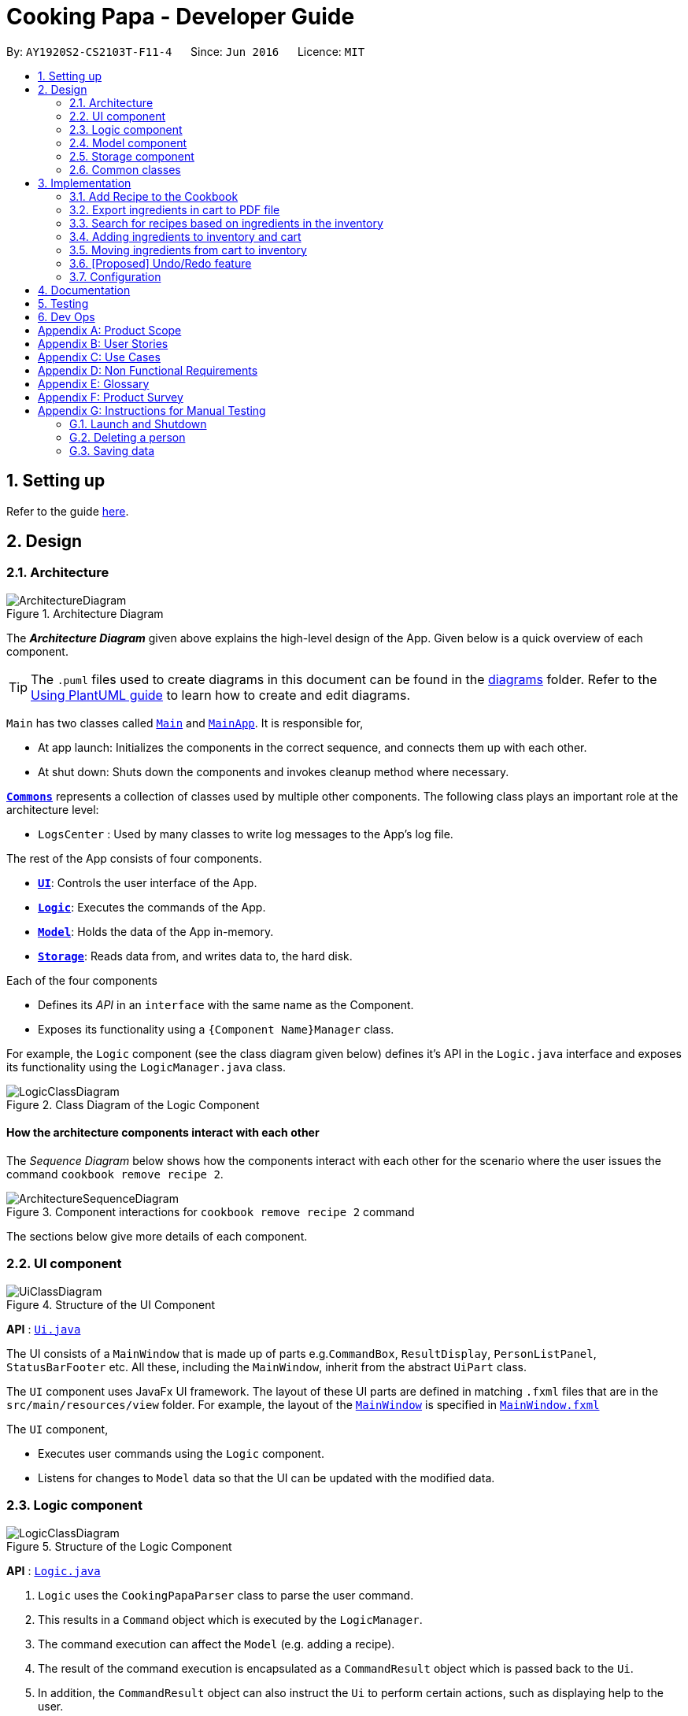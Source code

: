 = Cooking Papa - Developer Guide
:site-section: DeveloperGuide
:toc:
:toc-title:
:toc-placement: preamble
:sectnums:
:experimental:
:imagesDir: images
:stylesDir: stylesheets
:xrefstyle: full
ifdef::env-github[]
:tip-caption: :bulb:
:note-caption: :information_source:
:warning-caption: :warning:
endif::[]
:repoURL: https://github.com/AY1920S2-CS2103T-F11-4/main

By: `AY1920S2-CS2103T-F11-4`      Since: `Jun 2016`      Licence: `MIT`

== Setting up

Refer to the guide <<SettingUp#, here>>.

== Design

[[Design-Architecture]]
=== Architecture

.Architecture Diagram
image::ArchitectureDiagram.png[]

The *_Architecture Diagram_* given above explains the high-level design of the App. Given below is a quick overview of each component.

[TIP]
The `.puml` files used to create diagrams in this document can be found in the link:{repoURL}/docs/diagrams/[diagrams] folder.
Refer to the <<UsingPlantUml#, Using PlantUML guide>> to learn how to create and edit diagrams.

`Main` has two classes called link:{repoURL}/src/main/java/seedu/address/Main.java[`Main`] and link:{repoURL}/src/main/java/seedu/address/MainApp.java[`MainApp`]. It is responsible for,

* At app launch: Initializes the components in the correct sequence, and connects them up with each other.
* At shut down: Shuts down the components and invokes cleanup method where necessary.

<<Design-Commons,*`Commons`*>> represents a collection of classes used by multiple other components.
The following class plays an important role at the architecture level:

* `LogsCenter` : Used by many classes to write log messages to the App's log file.

The rest of the App consists of four components.

* <<Design-Ui,*`UI`*>>: Controls the user interface of the App.
* <<Design-Logic,*`Logic`*>>: Executes the commands of the App.
* <<Design-Model,*`Model`*>>: Holds the data of the App in-memory.
* <<Design-Storage,*`Storage`*>>: Reads data from, and writes data to, the hard disk.

Each of the four components

* Defines its _API_ in an `interface` with the same name as the Component.
* Exposes its functionality using a `{Component Name}Manager` class.

For example, the `Logic` component (see the class diagram given below) defines it's API in the `Logic.java` interface and exposes its functionality using the `LogicManager.java` class.

.Class Diagram of the Logic Component
image::LogicClassDiagram.png[]

[discrete]
==== How the architecture components interact with each other

The _Sequence Diagram_ below shows how the components interact with each other for the scenario where the user issues the command `cookbook remove recipe 2`.

.Component interactions for `cookbook remove recipe 2` command
image::ArchitectureSequenceDiagram.png[]

The sections below give more details of each component.

[[Design-Ui]]
=== UI component

.Structure of the UI Component
image::UiClassDiagram.png[]

*API* : link:{repoURL}/src/main/java/seedu/address/ui/Ui.java[`Ui.java`]

The UI consists of a `MainWindow` that is made up of parts e.g.`CommandBox`, `ResultDisplay`, `PersonListPanel`, `StatusBarFooter` etc. All these, including the `MainWindow`, inherit from the abstract `UiPart` class.

The `UI` component uses JavaFx UI framework. The layout of these UI parts are defined in matching `.fxml` files that are in the `src/main/resources/view` folder. For example, the layout of the link:{repoURL}/src/main/java/seedu/address/ui/MainWindow.java[`MainWindow`] is specified in link:{repoURL}/src/main/resources/view/MainWindow.fxml[`MainWindow.fxml`]

The `UI` component,

* Executes user commands using the `Logic` component.
* Listens for changes to `Model` data so that the UI can be updated with the modified data.

[[Design-Logic]]
=== Logic component

[[fig-LogicClassDiagram]]
.Structure of the Logic Component
image::LogicClassDiagram.png[]

*API* :
link:{repoURL}/src/main/java/seedu/address/logic/Logic.java[`Logic.java`]

.  `Logic` uses the `CookingPapaParser` class to parse the user command.
.  This results in a `Command` object which is executed by the `LogicManager`.
.  The command execution can affect the `Model` (e.g. adding a recipe).
.  The result of the command execution is encapsulated as a `CommandResult` object which is passed back to the `Ui`.
.  In addition, the `CommandResult` object can also instruct the `Ui` to perform certain actions, such as displaying help to the user.

Given below is the Sequence Diagram for interactions within the `Logic` component for the `execute("cookbook remove recipe 2")` API call.

.Interactions Inside the Logic Component for the `cookbook remove recipe 2` Command
image::CookbookRemoveRecipeSequenceDiagram.png[]

NOTE: The lifeline for `DeleteCommandParser` should end at the destroy marker (X) but due to a limitation of PlantUML, the lifeline reaches the end of diagram.

[[Design-Model]]
=== Model component

.Structure of the Model Component
image::ModelClassDiagram.png[]

*API* : link:{repoURL}/src/main/java/seedu/address/model/Model.java[`Model.java`]

The `Model`,

* stores a `UserPref` object that represents the user's preferences.
* stores the Cookbook data.
* exposes an unmodifiable `ObservableList<Recipe>` that can be 'observed' e.g. the UI can be bound to this list so that the UI automatically updates when the data in the list change.
* does not depend on any of the other three components.

[NOTE]
As a more OOP model, we can store a `Tag` list in `Cookbook`, which `Recipe` can reference. This would allow `Cookbook` to only require one `Tag` object per unique `Tag`, instead of each `Recipe` needing their own `Tag` object. An example of how such a model may look like is given below. +
 +
image:BetterModelClassDiagram.png[]

[[Design-Storage]]
=== Storage component

.Structure of the Storage Component
image::StorageClassDiagram.png[]

*API* : link:{repoURL}/src/main/java/seedu/address/storage/Storage.java[`Storage.java`]

The `Storage` component,

* can save `UserPref` objects in json format and read it back.
* can save `Cookbook` data in json format and read it back.
* can save `Inventory` data in json format and read it back.
* can save `Cart` data in json format and read it back.

[[Design-Commons]]
=== Common classes

Classes used by multiple components are in the `seedu.addressbook.commons` package.

== Implementation

This section describes some noteworthy details on how certain features are implemented.

=== Add Recipe to the Cookbook
==== Implementation

The recipe addition mechanism is facilitated by `CookbookAddCommand`, which extends the `Command` abstract class. The
format of the command is as follows: `cookbook add recipe n/NAME d/DESCRIPTION [i/INGREDIENT_NAME]... [q/INGREDIENT_QUANTITY]... [t/TAG]...`.

Below is a step by step sequence of what happens when a user enters this command:

. The user enters a recipe adding command using the command line input `cookbook add recipe n/NAME d/DESCRIPTION
[i/INGREDIENT]... [q/QUANTITY]... [s/STEP_DESCRIPTION]... [t/TAG]...`.
.  `CookbookAddCommandParser` parsers the user input and checks if `n/NAME` and `d/DESCRIPTION` are provided. It then
parses the input into the following fields: recipe name, recipe description, ingredients, steps, and tags.

+
Note that
the ingredient names and ingredient quantities provided must be the same, or a `ParseException` will be thrown:
+
[source,java]
----
if (names.size() != quantities.size()) {
    throw new ParseException(
        String.format(MESSAGE_DIFFERENT_NUMBER_OF_INPUTS, names.size(), quantities.size()));
}
----
{blank}

. These fields are then passed as parameters for `Recipe`, which is then passed as the parameter for
`CookbookAddCommand` and returned to `LogicManager`.
. `LogicManager` calls `CookbookAddCommand#execute()` which checks if the cookbook already contains the same recipe with the same name, description, ingredient names, ingredient quantities, and tags using `Model#hasCookbookRecipe()`.
+
If there is a duplicate, a `CommandException` is thrown, stating that the user is attempting to add a duplicate recipe:
+
[source,java]
----
if (model.hasCookbookRecipe(toAdd)) {
    throw new CommandException(MESSAGE_DUPLICATE_RECIPE);
}
----
. If `CommandException` is not thrown, `Model#addCookbookRecipe` will be executed, with the recipe to be added as a parameter.
. `Model#addCookbookRecipe()` then executes `Cookbook#addRecipe()`, which adds the recipe to the cookbook, and the
`FilteredList<Recipe>` representing the recipes in the cookbook are updated with `Model#updateFilteredCookbookRecipeList()`:
+
[source,java]
----
updateFilteredCookbookRecipeList(PREDICATE_SHOW_ALL_RECIPES)
----
where `PREDICATE_SHOW_ALL_RECIPES = unused -> true`.
. A `CommandResult` with the text to display to the user is then returned to `LogicManager`, which can passed back to
`MainWindow`, which displays it to the user on the CLI and GUI: `resultDisplay.setFeedbackToUser(commandResult.getFeedbackToUser())`. The text displayed will notify the user on whether
their addition was successful.

.UML object diagram of Recipe
image::RecipeObjectDiagram.png[]

==== Implementation reasoning

This command is implemented this way  to allow a user to add a recipe with optional fields (ingredients, steps, tags) -
only the recipe name and recipe description are mandatory fields. This way, a user does not have input all the fields
that they may not have at the moment to create a recipe. After creating the skeleton of the recipe, the user can then
use the other `Cookbook` commands to add ingredients and steps to the recipe. However, one key point is that should
ingredient names be provided, the same number of ingredient quantities have to be provided as well.

==== Sequence diagram
The following sequence diagram shows how the recipe adding function works (full command [`cookbook add recipe
                                                                                          n/Recipe name d/Recipe
                                                                                          description i/Ingredient 1
                                                                                          q/1 piece i/Ingredient 2
                                                                                          q/20 ml s/Do step 1 s/Do
                                                                                          step 2 t/This t/Is t/A
                                                                                          t/Tag`]  omitted from diagram
for brevity):

.Sequence diagram for CookbookAddCommand
image::CookbookAddRecipeSequenceDiagram.png[]

==== How the feature works
Step 1: Input the command in the command box, then hit kbd:[Enter] on the keyboard. The command is as follows:
`cookbook add recipe n/Recipe name d/Recipe description i/Ingredient 1 q/1 piece i/Ingredient 2 q/20 ml s/Do step 1
 s/Do step 2 t/This t/Is t/A t/Tag`.

.CookbookAddCommand sample command in Command box
image::CookbookAddRecipe1.png[]

Step 2: Results will be parsed, and if the command is valid, a success message will be displayed to the user.

.CookbookAddCommand sample command result in Result display
image::CookbookAddRecipe2.png[]

Step 3: The newly added recipe will now appear in the recipes panel, which a brief overview, consisting of its name,
description, and tags. To view all the details of a recipe, the user can either enter `cookbook view recipe INDEX`,
where index is a valid integer, or click the view button.

.CookbookAddCommand sample recipe in Recipe panel
image::CookbookAddRecipe3.png[]

==== Design considerations
===== Aspect 1: How to parse optional parameters
.Design considerations for parsing optional parameters
[cols="12%,44%,44%"]
|===
||Design A: Parse each category separately (current choice)  | Design B: Parse all the categories together
|Description
|Each category (ingredient name, ingredient quantity, step description, tag) are parsed separately and returned as `List`. If the returned `List` is empty, then it means that that field was not provided in the input, and will be set to an empty `List` in the recipe.
|Each category will be parsed together in one function in `CookbookAddCommandParser`
|Pros
a|
- Provides more flexibility for the user and does not make it mandatory to input fields that they may not necessarily
have.
- No need to deal with null values, can simply check if list is empty.
a|
- Straightforward
- No need to create and call multiple methods from other classes
|Cons
a|
- More methods have to be executed which may increase time and NPath complexity.
- Debugging and tracing becomes more confusing due to the method being defined in the lowest level of abstraction.
a|
- Have to deal with null values and include null checks (`ifPresent()` etc.)
- Method will be very long and decreases readability
|===

.Design considerations for results to show users
===== Aspect 2: Result to show user
[cols="12%,44%,44%"]
|===
||Design A: Show a short result on the success of the command | Design B: Show all the details back to the user
|Description|Show a message to a usage which notifies them that the command was successful in adding the recipe to
the cookbook. | Shows a message similar to design choice A, and also show all the details of the added recipe.
|Pros
a|
- Short and succinct message, tells the user what they need to know
- User interface is cleaner and more intuitive, and does not overload users with unnecessary information
a|
- Easier to implement
|Cons
a|
- Requires the graphical user interface to be able to toggle and show recipes, without the need for a command,
implemented here:

image::CookbookAddRecipe3.png[]

a|
- Overloads the user with unnecessary information
- Requires result display to take up more space than required, to reduce the need for users to scroll down the result
display.

|===

=== Export ingredients in cart to PDF file
The user may use this command to export the ingredients in their cart to a PDF file, which they can then use as their
shopping list at the supermarkets.

==== Implementation
The cart exporting mechanism is facilitated by `CookbookExportCommand`, which extends the `Command` abstract class.
The format is as follows: `cart export`.

Below is a step by step sequence of what happens when a user enters this command:

. The user enters a cart export command using the command line input `cart export`.
. `CartExportCommandParser` parses the user input and checks if the argument passed to it is an empty String, as the
command takes in no extra parameters.
+
Note that if the String is not empty, a `ParseException` will be thrown:
+
[source,java]
----
if (userInput.isEmpty()) {
    return new CartExportCommand();
} else {
    throw new ParseException(String.format(MESSAGE_INVALID_COMMAND_FORMAT, CartExportCommand.MESSAGE_USAGE));
}
----
+
This means that `cart export ingredient` will not work.
. `CartExportCommandParser` then returns a `CartExportCommand` to `LogicManager`.
. `LogicManager` calls `CartExportCommand#execute()` calls the static method of `PdfExporter`,
`PdfExporter#exportCart()`, which takes in the `ObservableList<Ingredient>` stored in `Cart`
. Step 4 is executed within a try-catch block. If a previously generated pdf (saved as `cart.pdf` by default) is
opened in another program, or there is an issue writing to the PDF file (more information can be found
https://api.itextpdf.com/iText5/5.59/com/itextpdf/text/DocumentException.html[here]), a `CommandResult` with an error
message will returned to `LogicManager`:
+
[source,java]
----
try {
    PdfExporter.exportCart(model.getCart().getIngredientList());
} catch (IOException | DocumentException e) {
    return new CommandResult(MESSAGE_FILE_NOT_FOUND);
}
----
. Else, a `CommandResult` with the text to display to the user will be returned to `LogicManager`. The
`CommandResult` is then passed back to `MainWindow`, which displays it to the user on the CLI and GUI: `resultDisplay
.setFeedbackToUser(commandResult.getFeedbackToUser())`. The text displayed will notify the user on whether
their addition was successful.

==== Implementation reasoning
This command was implemented to bridge the (current, v1.4) inadequacy of Cooking Papa, which is that it is not
portable (yet). It was still not convenient _enough_ to be able to organize cart ingredients. Evenutally, users had
to go outside to the supermarket, and Cooking Papa is a desktop-only application. By allowing users to export the
ingredients in their cart to a PDF file, they can then print it out, or transfer it to their mobile devices, and
bring them along as shopping lists. Additionally, the layout and content of the generated PDF file is simple,
informational, and easy for users to extend, allowing them to add (handwritten or  annotated) remarks.

==== Sequence diagram
The following sequence diagram shows how the function of exporting ingredients in the cart to a PDF file works:

.Sequence diagram for CartExportCommand
image::CartExportCommandSequenceDiagram.png[]

==== Design considerations
===== Aspect 1: File format to export ingredients in cart to
[cols="12%,44%,44%"]
|===
||Design A (current choice): .pdf|Design B: .txt
|Description|Exports it to a flexible pdf file|Exports it to a txt file
|Pros
a|
- Easier to format with `iTextPDF` 's vast library and API
- More versatile in that images can be added if the function was to be extended to include images of the ingredients
a|
- Simple to implement
|Cons
a|
- More formatting code required
- May take slightly longer to export as compared to design B
a|
- Lack of design/formatting flexibility
|===
===== Aspect 2: What information to export
[cols="12%,44%,44%"]
|===
||Design A (current choice): Export the ingredient names and quantities in the cart|Design B: Export the entirety of
Cooking Papa
(cookbook, inventory, cart)
|Description|Allow exporting of just the cart|Allow exporting of the cart, inventory, and cookbook
|Pros
a|
- Easier to implement as there will be less information to parse
- Keeps the exported PDF short and sweet
- Ingredients in the inventory and recipes in the cookbook generally correlates (and are consequential of) with the
ingredients in the cart, so exporting the inventory as well as the cookbook is likely to be redundant.

.A sample shopping list generated by the command
image::CookbookExportExample2.png[]
a|
- Provides users an all-in-one file containing all the information they entered into Cooking Papa
- Allows user to reproduce hard-copy recipe books using Cooking Papa
|Cons
a|
- Certain information may be needed and not exportable by the user, i.e. recipes
a|
- Slightly more difficult to implement
- May be providing users with unnecessary information
|===

// tag::cookbooksearchinventory[]
=== Search for recipes based on ingredients in the inventory
==== Implementation
The comparison is facilitated by the `RecipeInventorySimilarityComparator`. It extends `Comparator<Recipe>` and stores
the inventory being used for ingredient comparison.

The following sequence diagram summarizes how objects interact when a user executes the command:

image::CookbookSearchByInventorySequenceDiagram.png[]
// end::cookbooksearchinventory[]

=== Adding ingredients to inventory and cart
The inventory and cart acts as storage for `Ingredient` classes. They are facilitated by `InventoryCommand` and `CartCommand`
respectively, which extends the `Command` abstract class. Since `CartAddCommand` and `InventoryAddCommand` both serve the
same purpose in different contexts of `Cart` and `Inventory` respectively, they will be mentioned together in tandem. +
The format of the commands are as follows:

* For cart: `cart add ingredient i/INGREDIENT_NAME q/INGREDIENT_QUANTITY`
* For inventory: `inventory add ingredient i/INGREDIENT_NAME q/INGREDIENT_QUANTITY`

==== Implementation

Below is a step-by-step sequence of what happens when the command `cart add ingredient i/INGREDIENT_NAME q/INGREDIENT_QUANTITY` is added.

. The user adds a ingredient to the cart by entering the command `cart  add ingredient i/INGREDIENT_NAME q/INGREDIENT_QUANTITY` in the command line input.
. `CartAddCommandParser` parsers the input to check and verify that the input provided for `i/INGREDIENT_NAME` amd `q/INGREDIENT_QUANTITY`
are correct. Otherwise a `ParseException` will be thrown.
. The fields are then passed to `CartAddIngredientCommand` as an `Ingredient` object and is returned to `LogicManager`.
. `LogicManager` calls `CartAddIngredientCommand#execute()` and checks if the `Ingredient` object given has the same `INGREDIENT_NAME` and
`INGREDIENT_QUANTITY` unit. If that `Ingredient` exists, it will simply add on to the quantity of that ingredient. Otherwise,
a new instance of that `Ingredient` will be added to the Cart.
. If `CommandException` is not thrown, `Model#addCartIngredient` will be executed, with the given `Ingredient` as the parameter
. `Model#addCartIngredient` then executes, adding the `Ingredient` to the local cart storage and updates with
`Model#updateFilteredCartIngredientList()`.
. A `CommandResult` with the successful text message is returned to `LogicManager` and will be displayed to the user via the GUI to feedback to the
user that the `Ingredient` has been successfully added.

The above implementation is the same for `Inventory` with the command `inventory  add ingredient i/INGREDIENT_NAME q/INGREDIENT_QUANTITY`

==== Implementation reasoning
This command was implemented to allow the user know to add an ingredient to the cart or inventory respectively.
An ingredient only has two main components - its name and quantity. We allow the user to use their own measurement up to their own
preferences and do not force any fixed unit of measurement. Although similar, `Cart` and `Ingredients` differ in certain functions
from a user's point of view. For a user to immediately sort where they wish to sort the ingredient they are adding, `Cart` and
`Inventory` is the first parameter they would use for the command.

==== Sequence diagram
The following sequence diagram shows how the function of adding ingredients to cart work (full command omitted for brevity):

.Sequence diagram for CartAddIngredientCommand
image::CartAddIngredientSequenceDiagram.png[]

==== How the feature works

Step 1: The below diagram shows an initially empty cart

image::CartAddCommand1.png[]

Step 2: Input the command `cart add ingredient i/INGREDIENT_NAME q/INGREDIENT_QUANTITY`. An example command is as follows: `cart add ingredient i/Eggs q/10`.

image::CartAddCommand2.png[]

Step 3: Hit kbd:[Enter]. The cart should be updated as follows:

image::CartAddCommand3.png[]

The above implementation is the same for `Inventory`

==== Design Considerations
===== Aspect: The need for many parsers for this command

.Design considerations for the need for many parsers for this command
[cols="12%,44%,44%"]
|===
| |Design A (Current choice): Create parsers for every individual action | Design B: Create parsers for each specific action

|Description
|The command will go through the parsers in the following order: `CookingPapaParser` -> `CartCommandParser` -> `CartAddCommandParser`
-> `CartAddIngredientParser` before finally returning `CartAddIngredientCommand`. We eventually went with this as we wanted the add
functionality to be expanded, namely to be able to add all the ingredients of cookbook recipes into the cart.
| `CartAddCommand` will not be created facilitate `CartAddIngredientCommand` and `CartAddRecipeIngredientCommand`.


|Pros
|More organised and can do more with `cart add` as the prefix.
|Many parser classes to make and keep track of.

|Cons
|The classes can be more specific and atomic in their actions.
|Might lead to disorganisation during troubleshooting with so many classes to keep track.
|===

=== Moving ingredients from cart to inventory
The user may use this command after their shopping trip. With this one command, all ingredients will be shifted from the cart to the inventory.

==== Implementation
This command is facilitated by `CartMoveCommand`, which extends the `Command` class. The format of the command is as follows:
`cart move`.

Below is a step by step sequence of what happens when the user executes this command.

. The user enters the command `cart move` in to the command line input.
. `CartMoveCommandParser` then ensures that the user does not enter any other commands after `cart clear`.
. `CartMoveCommandParser` then returns a `CartMoveCommand` and returns it to `LogicManager`
. `LogicManager` calls `CartMoveCommand#execute()`. If there are other commands after `cart clear`, a `CommandException`
will be thrown.
. If `CommandException` is not thrown, `Model#cartMoveIngredients()` will be executed.
. `Model#cartMoveIngredients()` will move every ingredient from the `cart` and add it into the `inventory`
. A `CommandResult` with the success message text will be returned to `LogicManager`, which will then be passed to `MainWindow`
and will then feedback to the user.

==== Implementation reasoning
This command is implemented to ease the process of having the user adding every single ingredient to their inventory after they have bought ingredients from their cart
and eventually deleting the cart after that tedious process. These gives a convenience to users that frequently use our application and we forsee
that such an action will be used very often by these users. As this command only performs an atomic action, no extra
arguments are needed to further supplement the use of this command.

==== Sequence Diagram
The following sequence diagram shows how this function works (full command omitted for brevity):

.Sequence Diagram for CartMoveCommand
image::CartMoveSequenceDiagram.png[]

==== How this feature works
Step 1: This feature is intended when you have ingredients in the cart. As an example, the diagram below shows an
empty inventory, along with a cart with an ingredient.

image::CartMoveCommand1.png[]

Step 2: Press kbd:[Enter]. The ingredients from cart will all be shifted to inventory as shown in the diagram below

image::CartMoveCommand2.png[]

==== Design considerations
===== Aspect: Allowing users to move some or all ingredients from cart to inventory

.Design considerations for allowing users to move some or all ingredients from cart to inventory
[cols="12%,44%,44%"]
|===
| |Design A (Current choice): Move all ingredients | Design B: Allow users to move individually or exclude some ingredients when moving

|Description
|There was a consideration to allow the user to move the ingredients by individual ingredients. Eventually the options was
not given as we know that typical users will want to move all the ingredients except for individual ingredients.
| The use cases of such an action happening is very little and the user can simply manually remove the few
ingredients they do not wish to add to the inventory after using the `cart move` command. The user can also manually
add back the ingredients to the cart after it is cleared if they wish to.

|Pros
|Straightforward to implement
|Lesser implementations, more time to focus on other parts of the project

|Cons
|Lesser functionality to users that really want to only move certain ingredients
|Poorer user experience for users that do not want to move all ingredients from the cart to inventory on a regular basis,
|===

// tag::undoredo[]
=== [Proposed] Undo/Redo feature
==== Proposed Implementation

The undo/redo mechanism will be facilitated by `VersionedCookingPapa`.
It extends `CookingPapa` with an undo/redo history, stored internally as an `cookingPapaStateList` and `currentStatePointer`.
Additionally, it implements the following operations:

* `VersionedCookingPapa#commit()` -- Saves the current state of CookingPapa in its history.
* `VersionedAddressBook#undo()` -- Restores the previous state of CookingPapa from its history.
* `VersionedAddressBook#redo()` -- Restores a previously undone state of CookingPapa from its history.

These operations are exposed in the `Model` interface as `Model#commitCookingPapa()`, `Model#undoCookingPapa()` and `Model#redoCookingPapa()` respectively.

Given below is an example usage scenario and how the undo/redo mechanism behaves at each step.

Step 1. The user launches the application for the first time. The `VersionedCookingPapa` will be initialized with the initial address book state, and the `currentStatePointer` pointing to that single CookingPapa state.

image::UndoRedoState0.png[]

Step 2. The user executes `cookbook remove recipe 2` command to delete the 2nd recipe in the cookbook of CookingPapa.
The `delete` command calls `Model#commitCookingPapa()`, causing the modified state of the address book after the `cookbook remove recipe 2` command executes to be saved in the `cookingPapaStateList`,
and the `currentStatePointer` is shifted to the newly inserted state of CookingPapa.

image::UndoRedoState1.png[]

Step 3. The user executes `inventory add ingredient i/Egg q/10` to add a new ingredient to the inventory.
The `inventory add` command also calls `Model#commitCookingPapa()`, causing another modified address book state to be saved into the `cookingPapaStateList`.

image::UndoRedoState2.png[]

[NOTE]
If a command fails its execution, it will not call `Model#commitCookingPapa()`, so that state of CookingPapa will not be saved into the `cookingPapaStateList`.

Step 4. The user now decides that adding the ingredient to the inventory was a mistake, and decides to undo that action by executing the `undo` command.
The `undo` command will call `Model#undoCookingPapa()`, which will shift the `currentStatePointer` once to the left, pointing it to the previous address book state, and restores CookingPapa to that state.

image::UndoRedoState3.png[]

[NOTE]
If the `currentStatePointer` is at index 0, pointing to the initial state of CookingPapa, then there will be no previous state of CookingPapa to restore.
The `undo` command uses `Model#canUndoCookingPapa()` to check if this is the case. If so, it will return an error to the user rather than attempting to perform the undo.

The following sequence diagram shows how the undo operation works:

image::UndoSequenceDiagram.png[]

NOTE: The lifeline for `UndoCommand` should end at the destroy marker (X) but due to a limitation of PlantUML, the lifeline reaches the end of diagram.

The `redo` command does the opposite -- it calls `Model#redoCookingPapa()`, which shifts the `currentStatePointer` once to the right, pointing to the previously undone state, and restores CookingPapa to that state.

[NOTE]
If the `currentStatePointer` is at index `cookingPapaStateList.size() - 1`, pointing to the latest CookingPapa state, then there are no undone CookingPapa states to restore. The `redo` command uses `Model#canRedoCookingPapa()` to check if this is the case. If so, it will return an error to the user rather than attempting to perform the redo.

Step 5. The user then decides to execute the command `list`. Commands that do not modify the address book, such as `list`, will usually not call `Model#commitCookingPapa()`, `Model#undoCookingPapa()` or `Model#redoCookingPapa()`. Thus, the `cookingPapaStateList` remains unchanged.

image::UndoRedoState4.png[]

Step 6. The user executes `cart clear`, which calls `Model#commitCookingPapa()`. Since the `currentStatePointer` is not pointing at the end of the `cookingPapaStateList`,
all CookingPapa states after the `currentStatePointer` will be purged. We designed it this way because it no longer makes sense to redo any add commands. This is the behavior that most modern desktop applications follow.

image::UndoRedoState5.png[]

The following activity diagram summarizes what happens when a user executes a new command:

image::CommitActivityDiagram.png[]

==== Design Considerations

===== Aspect: How undo & redo executes

* **Alternative 1 (current choice):** Saves the entire state of CookingPapa.
** Pros: Easy to implement.
** Cons: May have performance issues in terms of memory usage.

* **Alternative 2:** Implement commands of `add` and `remove` to have the same format.
** Pros: Ease for users to easily undo or redo their own mistakes. Also gives overall lower memory usage
** Cons: Poorer user experience.

Eventually, we decided that saving the memory state of the project is still manageable, given the current scale of the project.

[[Implementation-Configuration]]
=== Configuration

Certain properties of the application can be controlled (e.g user prefs file location, logging level) through the configuration file (default: `config.json`).

== Documentation

Refer to the guide <<Documentation#, here>>.

== Testing

Refer to the guide <<Testing#, here>>.

== Dev Ops

Refer to the guide <<DevOps#, here>>.

[appendix]
== Product Scope

*Target user profile*:

* has a need to manage a significant number of recipes
* has a need to manage food resources efficiently
* prefer desktop apps over other types of apps
* can type fast
* prefers typing over mouse input
* is reasonably comfortable using CLI apps

*Value proposition*: manage recipes and food resources faster than a typical mouse/GUI driven app

[appendix]
== User Stories

Priorities: High (must have) - `* * \*`, Medium (nice to have) - `* \*`, Low (unlikely to have) - `*`

[width="75%",cols="<15%,<25%,<30%,<30%",options="header",]
|=======================================================================
|Priority |As a ... |I want to ... |So that ...
|`* * *` |beginner cook |find new recipes easily |I don't waste time searching though recipes from different sources

|`* * *` |regular cook |record my own recipes |I can refer to them easily in future

|`* * *` |forgetful person |add ingredients for my planned meals to a grocery list easily |I know what I need to get when shopping

|`* * *` |disorganized person |keep track of the ingredients I have at home |I can plan my meals better

|`* * *` |busy student |cook a meal with the ingredients I already have |I don't waste time on grocery shopping

|`* * *` |low-income individual |cook a meal with the ingredients I already have |I can save money

|`* * *` |person with food allergies |cook meals that I am not allergic to |I do not have an allergic reaction

|`* *` |regular cook |edit recipes |I can tweak a recipe to my liking

|`* *` |regular cook |set a timer during meal preparation |I can control the quality of my meal

|`* *` |CS student |cook a quick meal |I can spend more doing CS2103T

|`* *` |vegetarian |find recipes that don't contain meat |I can keep to my diet constraints

|`* *` |picky eater |choose recipes that only contain the food I like |I can enjoy the meals I cook

|`* *` |working adult |plan meals for the next week |I can buy all the ingredients I need in one trip

|`* *` |person with health issues |record the meals I eat |I can share the information with my doctor easily

|`*` |health-conscious person |keep track of the nutritional value of the food I eat |I can meet my nutritional goals

|`*` |regular gym-goer |keep track of my dietary intake |I can meet my fitness goals

|`*` |obesity fighter |keep track of my calorie and fat intake |I can lose weight

|`*` |stay-at-home parent |plan a variety of meals for the week |I can make sure that my family eats healthily

|`*` |kiasu parent |know how much ingredients I need for 2 weeks |ensure my family never runs out of food

|`*` |party host |scale recipe ingredients by the number of servings |I can prepare meals for large groups

|`*` |cafe manager |keep track of the expiry dates of my ingredients |I know what ingredients I need to stock up on
|=======================================================================

[appendix]
== Use Cases

(For all use cases below, the *System* is `Cooking Papa` and the *Actor* is the `user`, unless specified otherwise)

----
Use case: UC01 - Create a recipe

MSS:
1. User chooses to create a recipe.
2. Cooking Papa requests for details of the recipe.
3. User enters the requested details.
4. Cooking Papa creates the recipe and stores it in the cookbook, and displays the newly created recipe.
Use case ends.

Extensions:
    3a. Cooking Papa detects an error in the entered data.
        3a1. Cooking Papa shows an error message.
        3a2. Cooking Papa requests for the correct data.
        3a3. User enters new data.
        Steps 3a1 to 3a3 are repeated until the data entered is correct.
        Use case resumes from step 4.

    *a. At any time, User chooses to end the creation of a recipe.
        *a1. Cooking Papa cancels creation of a recipe.

----

----
Use Case: UC02 - Search for recipes

MSS:
1. User chooses to search recipes.
2. Cooking Papa requests for the tag to be searched.
3. User enters the tag.
4. Cooking Papa displays recipes with the corresponding tag.
Use case ends.
----

----
Use Case: UC03 - View a recipe

MSS:
1. User chooses to view recipes.
2. Cooking Papa requests for the index of the recipe.
3. User enters the requested index.
4. Cooking Papa displays the entire recipe with the corresponding index.
Use case ends.

Extensions:
    3a. The given index is invalid.
        3a1. Cooking Papa shows an error message.
        3a2. Cooking Papa requests for the correct index.
        3a3. User enters the new index.
        Steps 3a1-3a3 are repeated until the index entered is valid.
        Use case resumes from step 4.
----

----
Use case: UC04 - Add a recipe's ingredients to the cart

MSS:
1. User chooses to add a recipe's ingredients to the cart.
2. Cooking Papa requests for the index of the recipe.
3. User enters the requested index.
4. Cooking Papa add the ingredients to the cart.
Use case ends.

Extensions:
    3a. The given index is invalid.
        3a1. Cooking Papa shows an error message.
        3a2. Cooking Papa requests for the correct index.
        3a3. User enters the new index.
        Steps 3a1-3a3 are repeated until the index entered is valid.
        Use case resumes from step 4.
----

[appendix]
== Non Functional Requirements

.  Should work on any <<mainstream-os,mainstream OS>> as long as it has Java `11` or above installed.
.  Should be able to hold up to 500 recipes without a noticeable sluggishness in performance for typical usage.
.  A user with above average typing speed for regular English text (i.e. not code, not system admin commands) should be able to accomplish most of the tasks faster using commands than using the mouse.

_{More to be added}_

[appendix]
== Glossary

[[mainstream-os]] Mainstream OS::
Windows, Linux, Unix, OS-X

[appendix]
== Product Survey

*Product Name*

Author: ...

Pros:

* ...
* ...

Cons:

* ...
* ...

[appendix]
== Instructions for Manual Testing

Given below are instructions to test the app manually.

[NOTE]
These instructions only provide a starting point for testers to work on; testers are expected to do more _exploratory_ testing.

=== Launch and Shutdown

. Initial launch

.. Download the jar file and copy into an empty folder
.. Double-click the jar file +
   Expected: Shows the GUI with a set of sample contacts. The window size may not be optimum.

. Saving window preferences

.. Resize the window to an optimum size. Move the window to a different location. Close the window.
.. Re-launch the app by double-clicking the jar file. +
   Expected: The most recent window size and location is retained.

_{ more test cases ... }_

=== Deleting a person

. Deleting a person while all persons are listed

.. Prerequisites: List all persons using the `list` command. Multiple persons in the list.
.. Test case: `delete 1` +
   Expected: First contact is deleted from the list. Details of the deleted contact shown in the status message. Timestamp in the status bar is updated.
.. Test case: `delete 0` +
   Expected: No person is deleted. Error details shown in the status message. Status bar remains the same.
.. Other incorrect delete commands to try: `delete`, `delete x` (where x is larger than the list size) _{give more}_ +
   Expected: Similar to previous.

_{ more test cases ... }_

=== Saving data

. Dealing with missing/corrupted data files

.. _{explain how to simulate a missing/corrupted file and the expected behavior}_

_{ more test cases ... }_
